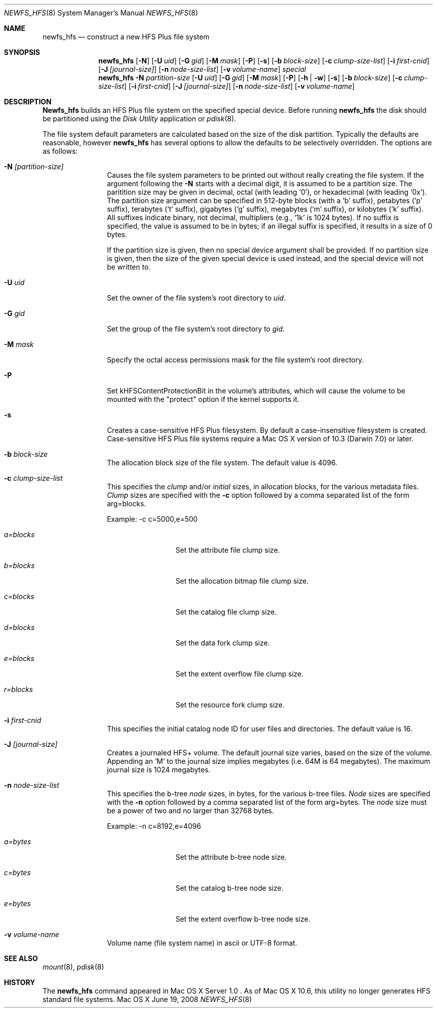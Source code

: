.\" Copyright (c) 2002-2003 Apple Computer, Inc. All rights reserved.
.\" 
.\" The contents of this file constitute Original Code as defined in and
.\" are subject to the Apple Public Source License Version 1.1 (the
.\" "License").  You may not use this file except in compliance with the
.\" License.  Please obtain a copy of the License at
.\" http://www.apple.com/publicsource and read it before using this file.
.\" 
.\" This Original Code and all software distributed under the License are
.\" distributed on an "AS IS" basis, WITHOUT WARRANTY OF ANY KIND, EITHER
.\" EXPRESS OR IMPLIED, AND APPLE HEREBY DISCLAIMS ALL SUCH WARRANTIES,
.\" INCLUDING WITHOUT LIMITATION, ANY WARRANTIES OF MERCHANTABILITY,
.\" FITNESS FOR A PARTICULAR PURPOSE OR NON-INFRINGEMENT.  Please see the
.\" License for the specific language governing rights and limitations
.\" under the License.
.\" 
.\"     @(#)newfs_hfs.8
.Dd June 19, 2008
.Dt NEWFS_HFS 8
.Os "Mac OS X"
.Sh NAME
.Nm newfs_hfs
.Nd construct a new HFS Plus file system
.Sh SYNOPSIS
.Nm newfs_hfs
.Op Fl N
.Op Fl U Ar uid
.Op Fl G Ar gid
.Op Fl M Ar mask
.Op Fl P
.Op Fl s
.Op Fl b Ar block-size
.Op Fl c Ar clump-size-list
.Op Fl i Ar first-cnid
.Op Fl J Ar [journal-size]
.Op Fl n Ar node-size-list
.Op Fl v Ar volume-name
.Ar special
.Nm newfs_hfs
.Fl N Ar partition-size
.Op Fl U Ar uid
.Op Fl G Ar gid
.Op Fl M Ar mask
.Op Fl P
.Op Fl h | w
.Op Fl s
.Op Fl b Ar block-size
.Op Fl c Ar clump-size-list
.Op Fl i Ar first-cnid
.Op Fl J Ar [journal-size]
.Op Fl n Ar node-size-list
.Op Fl v Ar volume-name
.Sh DESCRIPTION
.Nm Newfs_hfs
builds an HFS Plus file system on the specified special device.
Before running 
.Nm newfs_hfs
the disk should be partitioned using the
.Em Disk Utility
application or
.Xr pdisk 8 .
.Pp
The file system default parameters are calculated based on
the size of the disk partition. Typically the defaults are
reasonable, however
.Nm newfs_hfs
has several options to allow the defaults to be selectively overridden.
The options are as follows:
.Bl -tag -width Fl
.It Fl N Ar [partition-size]
Causes the file system parameters to be printed out
without really creating the file system.
If the argument following the
.Fl N
starts with a decimal digit, it is assumed to be a partition size.
The paritition size may be given in decimal, octal (with leading `0'),
or hexadecimal (with leading `0x').
The partition size argument can be specified in 512-byte blocks (with a `b' suffix),
petabytes (`p' suffix), terabytes (`t' suffix), gigabytes
(`g' suffix), megabytes (`m' suffix), or kilobytes
(`k' suffix).  All suffixes indicate binary, not decimal,
multipliers (e.g., `1k' is 1024 bytes).  If no suffix is
specified, the value is assumed to be in bytes; if an illegal
suffix is specified, it results in a size of 0 bytes.
.Pp
If the partition size is given, then no special device argument shall be provided.
If no partition size is given, then the size of the given special device
is used instead, and the special device will not be written to.
.It Fl U Ar uid
Set the owner of the file system's root directory to
.Pa uid .
.It Fl G Ar gid
Set the group of the file system's root directory to
.Pa gid .
.It Fl M Ar mask
Specify the octal access permissions mask for the file system's root
directory.
.It Fl P
Set kHFSContentProtectionBit in the volume's attributes, which will cause the 
volume to be mounted with the "protect" option if the kernel supports it.
.It Fl s
Creates a case-sensitive HFS Plus filesystem. By
default a case-insensitive filesystem is created.
Case-sensitive HFS Plus file systems require a Mac OS X
version of 10.3 (Darwin 7.0) or later. 
.It Fl b Ar block-size
The allocation block size of the file system.  
The default value is 4096.
.It Fl c Ar clump-size-list
This specifies the
.Em clump
and/or
.Em initial
sizes, in allocation
blocks, for the various metadata files.
.Em Clump
sizes are specified with the
.Fl c
option followed by a comma
separated list of the form arg=blocks.
.Pp
Example:  -c c=5000,e=500
.Bl -tag -width Fl
.It Em a=blocks
Set the attribute file clump size.
.It Em b=blocks
Set the allocation bitmap file clump size.
.It Em c=blocks
Set the catalog file clump size.
.It Em d=blocks
Set the data fork clump size.
.It Em e=blocks
Set the extent overflow file clump size.
.It Em r=blocks
Set the resource fork clump size.
.El
.It Fl i Ar first-cnid
This specifies the initial catalog node ID for user files
and directories. The default value is 16.
.It Fl J Ar [journal-size]
Creates a journaled HFS+ volume.
The default journal size varies, based on the size of the volume.  Appending an 'M' to the
journal size implies megabytes (i.e. 64M is 64 megabytes).
The maximum journal size is 1024 megabytes.
.It Fl n Ar node-size-list
This specifies the b-tree
.Em node
sizes, in bytes,
for the various b-tree files.
.Em Node
sizes are specified with the
.Fl n
option followed by a comma separated list of
the form arg=bytes. The
.Em node
size must be a power of two and no larger than
32768 bytes.
.Pp
Example:  -n c=8192,e=4096
.Bl -tag -width Fl
.It Em a=bytes
Set the attribute b-tree node size.
.It Em c=bytes
Set the catalog b-tree node size.
.It Em e=bytes
Set the extent overflow b-tree node size.
.El
.It Fl v Ar volume-name
Volume name (file system name) in ascii or UTF-8 format.
.El
.Sh SEE ALSO
.Xr mount 8 ,
.Xr pdisk 8
.Sh HISTORY
The
.Nm
command appeared in Mac OS X Server 1.0 .  As of Mac OS X 10.6, this utility no longer generates HFS standard file systems.
